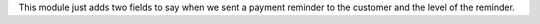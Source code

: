This module just adds two fields to say when we sent a payment reminder to the
customer and the level of the reminder.
